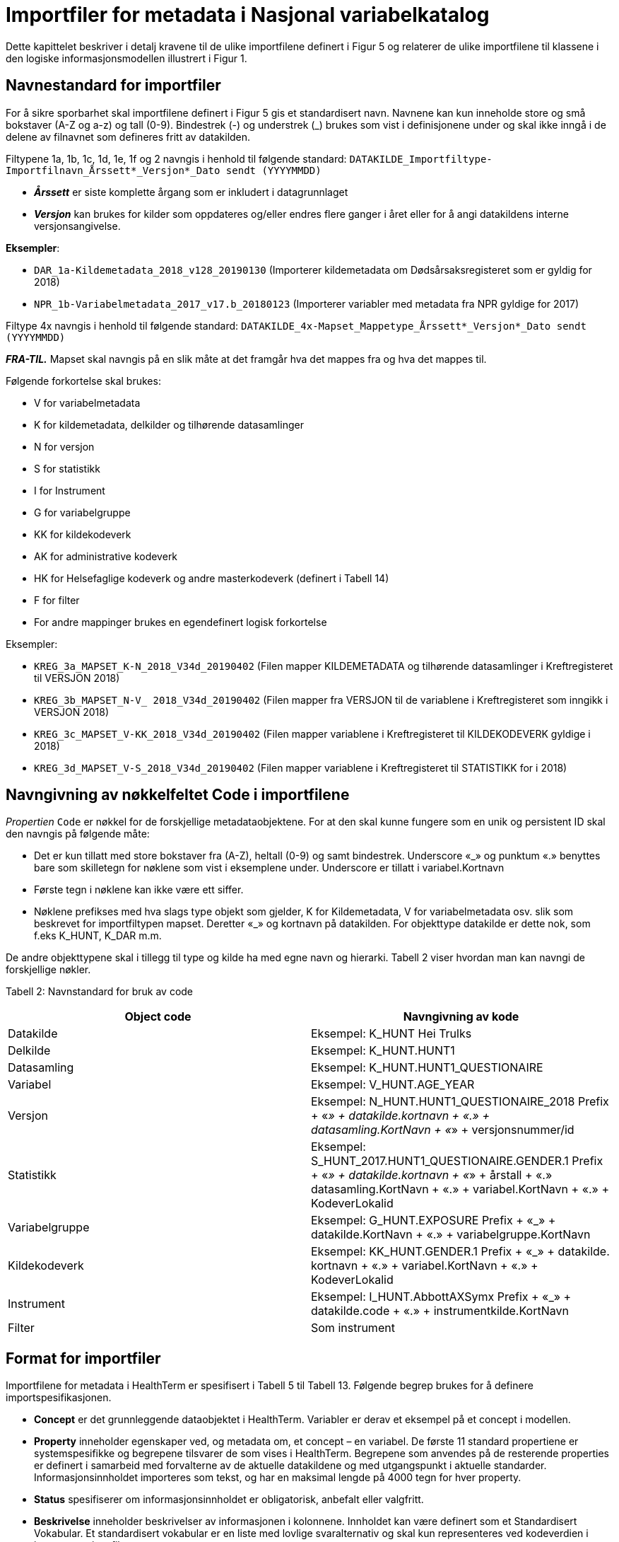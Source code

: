 = Importfiler for metadata i Nasjonal variabelkatalog [[importfiler]]

Dette kapittelet beskriver i detalj kravene til de ulike importfilene definert i Figur 5 og relaterer
de ulike importfilene til klassene i den logiske informasjonsmodellen illustrert i Figur 1.

// == Filtyper for importfiler [[filtyper-for-importfiler]]

// Alle importfiler skal være i Excel-format (*.xlsx). Mapping-fil skal være i CSV-format (.csv)
// med komma (‘,’) som separasjonstegn, ikke semikolon (‘;’). For csv-filen skal tegnsett følge
// UTF-8. Disse kravene følger av systemkrav fra HealthTerm.

== Navnestandard for importfiler [[navnestandard-for-importfiler]]

For å sikre sporbarhet skal importfilene definert i Figur 5 gis et standardisert navn. Navnene kan kun inneholde store og små bokstaver (A-Z og a-z) og tall (0-9). Bindestrek (-) og understrek (_) brukes som vist i definisjonene under og skal ikke inngå i de delene av filnavnet som defineres fritt av datakilden.

Filtypene 1a, 1b, 1c, 1d, 1e, 1f og 2 navngis i henhold til følgende standard: 
`DATAKILDE_Importfiltype-Importfilnavn_Årssett*_Versjon*_Dato sendt (YYYYMMDD)`

* *_Årssett_* er siste komplette årgang som er inkludert i datagrunnlaget
* *_Versjon_* kan brukes for kilder som oppdateres og/eller endres flere ganger i året eller for å angi datakildens interne versjonsangivelse.

*Eksempler*:

* `DAR_1a-Kildemetadata_2018_v128_20190130`  (Importerer kildemetadata om Dødsårsaksregisteret som er gyldig for 2018)
* `NPR_1b-Variabelmetadata_2017_v17.b_20180123` (Importerer variabler med metadata fra NPR gyldige for 2017)

Filtype 4x navngis i henhold til følgende standard:
`DATAKILDE_4x-Mapset_Mappetype_Årssett*_Versjon*_Dato sendt (YYYYMMDD)`

*_FRA-TIL._* Mapset skal navngis på en slik måte at det framgår hva det mappes fra og hva det mappes til. 

Følgende forkortelse skal brukes:

* V for variabelmetadata
* K for kildemetadata, delkilder og tilhørende datasamlinger
* N for versjon
* S for statistikk
* I for Instrument
* G for variabelgruppe
* KK for kildekodeverk
* AK for administrative kodeverk
* HK for Helsefaglige kodeverk og andre masterkodeverk (definert i Tabell 14)
* F for filter
* For andre mappinger brukes en egendefinert logisk forkortelse

Eksempler:

* `KREG_3a_MAPSET_K-N_2018_V34d_20190402` (Filen mapper KILDEMETADATA og tilhørende datasamlinger i Kreftregisteret til
VERSJON 2018)
* `KREG_3b_MAPSET_N-V_ 2018_V34d_20190402` (Filen mapper fra VERSJON til de variablene i Kreftregisteret som inngikk i
VERSJON 2018)
* `KREG_3c_MAPSET_V-KK_2018_V34d_20190402` (Filen mapper variablene i Kreftregisteret til KILDEKODEVERK gyldige i 2018)
* `KREG_3d_MAPSET_V-S_2018_V34d_20190402` (Filen mapper variablene i Kreftregisteret til STATISTIKK for i 2018)

== Navngivning av nøkkelfeltet Code i importfilene [[navngivning-av-nøkkelfeltet-code-i-importfilene]]

_Propertien_ `Code` er nøkkel for de forskjellige metadataobjektene. For at den skal kunne fungere som en unik og persistent ID skal den navngis på følgende måte:

* Det er kun tillatt med store bokstaver fra (A-Z), heltall (0-9) og samt bindestrek. Underscore «_» og punktum «.» benyttes bare som skilletegn for nøklene som vist i eksemplene under.
Underscore er tillatt i variabel.Kortnavn
* Første tegn i nøklene kan ikke være ett siffer.
* Nøklene prefikses med hva slags type objekt som gjelder, K for Kildemetadata, V for variabelmetadata osv. slik som beskrevet for importfiltypen mapset. Deretter «_» og kortnavn på datakilden. For objekttype datakilde er dette nok, som f.eks K_HUNT, K_DAR m.m. 

De andre objekttypene skal i tillegg til type og kilde ha med egne navn og hierarki. Tabell 2 viser hvordan man kan navngi de forskjellige nøkler.


Tabell 2: Navnstandard for bruk av code
[options="header"]
|===
|Object code |Navngivning av kode
|Datakilde |Eksempel: K_HUNT Hei Trulks
|Delkilde |Eksempel: K_HUNT.HUNT1
|Datasamling |Eksempel: K_HUNT.HUNT1_QUESTIONAIRE
|Variabel |Eksempel: V_HUNT.AGE_YEAR
|Versjon |Eksempel: N_HUNT.HUNT1_QUESTIONAIRE_2018 Prefix + «_» + datakilde.kortnavn + «.» + datasamling.KortNavn + «_»
+ versjonsnummer/id
|Statistikk |Eksempel: S_HUNT_2017.HUNT1_QUESTIONAIRE.GENDER.1 Prefix + «_» + datakilde.kortnavn + «_» + årstall + «.» +
datasamling.KortNavn + «.» + variabel.KortNavn + «.» + KodeverLokalid
|Variabelgruppe |Eksempel: G_HUNT.EXPOSURE Prefix + «_» + datakilde.KortNavn + «.» + variabelgruppe.KortNavn
|Kildekodeverk |Eksempel: KK_HUNT.GENDER.1 Prefix + «_» + datakilde. kortnavn + «.» + variabel.KortNavn + «.» + KodeverLokalid
|Instrument |Eksempel: I_HUNT.AbbottAXSymx Prefix + «_» + datakilde.code + «.» + instrumentkilde.KortNavn
|Filter |Som instrument
|===


== Format for importfiler [[format-for-importfiler]]

Importfilene for metadata i HealthTerm er spesifisert i Tabell 5 til Tabell 13. Følgende begrep brukes for å definere importspesifikasjonen. 

* *Concept* er det grunnleggende dataobjektet i HealthTerm. Variabler er derav et eksempel på et concept i modellen.
* *Property* inneholder egenskaper ved, og metadata om, et concept – en variabel. De første 11 standard propertiene er systemspesifikke og begrepene tilsvarer de som vises i HealthTerm. Begrepene som anvendes på de resterende properties er definert i samarbeid med forvalterne av de aktuelle datakildene og med utgangspunkt i aktuelle standarder. Informasjonsinnholdet importeres som tekst, og har en maksimal lengde på 4000 tegn for hver property.
* *Status* spesifiserer om informasjonsinnholdet er obligatorisk, anbefalt eller valgfritt.
* *Beskrivelse* inneholder beskrivelser av informasjonen i kolonnene. Innholdet kan være definert som et Standardisert Vokabular. Et standardisert vokabular er en liste med lovlige svaralternativ og skal kun representeres ved kodeverdien i
innrapporteringsfilen.

Importfilene skal definere både struktur og innhold i datakilden. Strukturen etableres ved hjelp av mor-barn relasjoner mellom de ulike konseptene som importeres. Rot-noden i hele hierarkiet defineres ved hjelp av 1. linje i importfil 1a: Kildemetadata. Den identifiseres ved en unik kode for kilden, for eksempel DAR. Dette konseptet skal ikke ha noen verdi i ParentCode. Denne koden vil selv være ParentCode for Toppnodene i hver av klassene i kodesystemet. Klassene er Kildemetadata, Versjon, Variabelmetadata, Statistikk, Variabelgruppe og Instrument. Disse toppnodene vil defineres ved hjelp av 1. linje i de enkelte importfilene, med unntak av kildemetadata, der toppnoden defineres av 2. linje i importfil 1a. Toppnodene skal defineres som beskrevet i tabell 3. Code – feltet i toppnoden vil være ParentCode til alle de etterfølgende radene.


Tabell 3: Hierarkisk oppbygging av importfilene
[options="header"]
|===
|Filtype |Code |Parent Code |Hierarki |Preferred Term |Concept Type
|1a: Kildemetadata |DAR | ||Dødsårsaksregisteret |GROUPING
|1a: Kildemetadata |K_DAR |DAR ||KILDEMETADATA |REGULAR
|1b: Variabelmetadata |V_DAR |DAR ||VARIABELMETADATA |GROUPING
|1c: Versjon |N_DAR |DAR ||VERSJON |GROUPING
|1d: Statistikk |S_DAR |DAR ||STATISTIKK |GROUPING
|1d: Statistikk |S_DAR_2017.DAR |S_DAR ||DØDSÅRSAKSREGISTERET 2017 |GROUPING
|1e: Variabelgruppe |G_DAR |DAR ||VARIABELGRUPPE |GROUPING
|1f: Instrument |I_DAR |DAR ||INSTRUMENT |GROUPING
|===

*Importfil 1d: Statistikk* skal inneholde et ekstra nivå i hierarkiet. Nivået skal angi statistikkår og datasamling. Det er code-verdien på dette nivået som skal være ParentCode for alle underliggende statistikkverdi-rader.

For *Importfil 2: Kildekodeverk* brukes det som kalles polyhierarki. Før importen etableres det en grunnstruktur i kodeverket. Denne inneholder en felles toppnode KK_KODEVERK, med tre grener. Alle, Eier og Kilde. Denne strukturen defineres som en del av
systemadministrasjon før import. Innholdet i Importfil 2 skal utformes på grunnlag av denne strukturen. Det vil si at hver kode må gjentas for hver gren i hierarkiet.

.Tabell 4: Polyhierarkisk oppbygging av Importfil 2: Kildekodeverk
[options="header"]
|===
|Code |ParentCode |Hierarchy |PreferredTerm |ConceptType
|KK_KODEVERK*| ||KILDEKODEVERK |GROUPING
|KK_ALLE* |KK_KODEVERK| |ALLE| GROUPING
|KK_EIER* |KK_KODEVERK|| EIER| GROUPING
|KK_KILDE* |KK_KODEVERK ||KILDE |GROUPING
|KK_<Eier>** |KK_EIER ||<Kortnavn> |GROUPING
5+|Eksempel: Variabelen KJONN_K Tilhører datakilden KK_DAR (Dødsårsaksregisteret) har eieren KK_FHI og inngår også i strukturen «Alle»
|KK_FHI |KK_EIER|| FHI| GROUPING
|KK_DAR| KK_FHI|| DØDSÅRSAKSREGISTERET| GROUPING
|KK_DAR |KK_KILDE|| DØDSÅRSAKSREGISTERET|
|KK_DAR.KJONN_K |KK_ALLE|| Kjønn|
|KK_DAR.KJONN_K |KK_DAR|||
|===

[source]
--
*Grunnstruktur som KILDEKODEVERK importeres inn i defineres som en del av systemadministrasjon før import.
**Eiere defineres som en del av grunnstrukturen. Eksempel KK_FHI, KK_HDIR, KK_KREFT etc.
--

== Formatering av tekst [[formatering-av-tekst]]

Properties med beskrivende tekst formatteres ved hjelp av Markdown syntaks. 

NOTE: *Dette brukes kun i propertiene* +
Beskrivelse, BeskrivelseEngelsk, Kommentar, KommentarEngelsk, InklusjonsOgEksklusjonskriterier, OpprinnelseUtledning og OpprinnelseUtledningEngelsk.

Formatet støtter bare et utvalg formatteringskoder:

== Bruk av markdown i tekst [[bruk-av-markdown-i-tekst]]

[cols="30s,70d"]
|===
| Attribut | Linjeskift
| Syntax | `<br>`
| Eksempel på bruk | `Første linje tekst. <br> Andre linje tekst`
| Eksempel utseende | Første linje tekst +
Andre linje tekst
|===

[cols="30s,70d"]
|===
| Attribut | Avsnitt
| Syntax | `<br><br>`
| Eksempel på bruk | `Første linje tekst. <br><br> Nytt avsnitt`
| Eksempel utseende | Første linje tekst +

Nytt avsnitt
|===

[cols="30s,70d"]
|===
| Attribut | Bold tekst
| Syntax |  `+**tekst**+`
| Eksempel på bruk | `+**Uthevet tekst**+`
| Eksempel utseende | *Uthevet tekst*
|===

[cols="30s,70d"]
|===
| Attribut | Link
| Syntax |  [Tekst](url)
| Eksempel på bruk | Se https://helsedata.no
| Eksempel utseende | Se https://helsedata.no
|===

[cols="30s,70d"]
|===
| Attribut | Ordnet Punktliste
| Syntax |  n. 
| Eksempel på bruk | 1. Punkt 1 +
2. Punkt 2 +
3. Punkt 3
| Eksempel utseende | 1. Punkt 1 +
2. Punkt 2 +
3. Punkt 3
|===

[cols="30s,70d"]
|===
| Attribut | Uordnet punktliste
| Syntax |  * 
| Eksempel på bruk | * Første +
* Andre +
* Tredje
| Eksempel utseende | * Første +
* Andre +
* Tredje
|===

Utseende vil ikke være eksakt som i eksemplet over, men styres av stildefinisjonen for nettsiden helsedata.no
